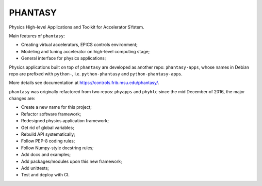 PHANTASY
========

Physics High-level Applications and Toolkit for Accelerator SYstem.

Main features of ``phantasy``:

- Creating virtual accelerators, EPICS controls environment;
- Modeling and tuning accelerator on high-level computing stage;
- General interface for physics applications;

Physics applications built on top of ``phantasy`` are developed as another
repo: ``phantasy-apps``, whose names in Debian repo are prefixed with
``python-``, i.e. ``python-phantasy`` and ``python-phantasy-apps``.

More details see documentation at https://controls.frib.msu.edu/phantasy/.

``phantasy`` was originally refactored from two repos: ``phyapps`` and ``phyhlc``
since the mid December of 2016, the major changes are:

- Create a new name for this project;
- Refactor software framework;
- Redesigned physics application framework;
- Get rid of global variables;
- Rebuild API systematically;
- Follow PEP-8 coding rules;
- Follow Numpy-style docstring rules;
- Add docs and examples;
- Add packages/modules upon this new framework;
- Add unittests;
- Test and deploy with CI.
